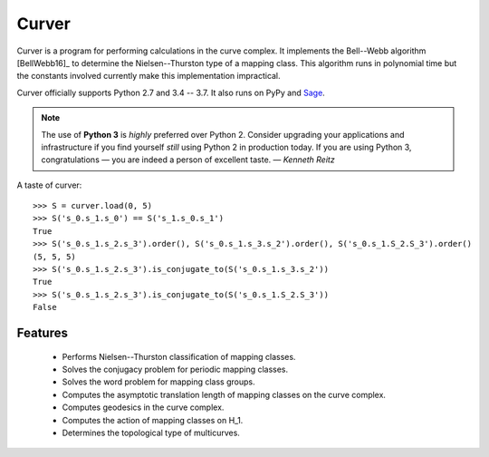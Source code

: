 
Curver
======

.. image:: https://img.shields.io/pypi/v/curver.svg
    :target: https://pypi.org/project/curver/
    :alt: PyPI version

.. image:: https://img.shields.io/pypi/l/curver.svg
    :target: https://pypi.org/project/curver/
    :alt: PyPI license

.. image:: https://travis-ci.org/MarkCBell/curver.svg?branch=master
    :target: https://travis-ci.org/MarkCBell/curver
    :alt: Travis build status

.. image:: https://ci.appveyor.com/api/projects/status/kd8b36bkas7h9pp6/branch/master?svg=true
    :target: https://ci.appveyor.com/project/MarkCBell/curver/branch/master
    :alt: AppVeyor build status

.. image:: https://readthedocs.org/projects/curver/badge/?version=master
    :target: https://curver.readthedocs.io
    :alt: Documentation status

.. image:: https://img.shields.io/coveralls/github/MarkCBell/curver.svg?branch=master
    :target: https://coveralls.io/github/MarkCBell/curver?branch=master
    :alt: Coveralls status


Curver is a program for performing calculations in the curve complex.
It implements the Bell--Webb algorithm [BellWebb16]_ to determine the Nielsen--Thurston type of a mapping class.
This algorithm runs in polynomial time but the constants involved currently make this implementation impractical.

Curver officially supports Python 2.7 and 3.4 -- 3.7.
It also runs on PyPy and `Sage`_.

.. note:: The use of **Python 3** is *highly* preferred over Python 2.
    Consider upgrading your applications and infrastructure if you find yourself *still* using Python 2 in production today.
    If you are using Python 3, congratulations — you are indeed a person of excellent taste. — *Kenneth Reitz*

A taste of curver::

    >>> S = curver.load(0, 5)
    >>> S('s_0.s_1.s_0') == S('s_1.s_0.s_1')
    True
    >>> S('s_0.s_1.s_2.s_3').order(), S('s_0.s_1.s_3.s_2').order(), S('s_0.s_1.S_2.S_3').order()
    (5, 5, 5)
    >>> S('s_0.s_1.s_2.s_3').is_conjugate_to(S('s_0.s_1.s_3.s_2'))
    True
    >>> S('s_0.s_1.s_2.s_3').is_conjugate_to(S('s_0.s_1.S_2.S_3'))
    False

Features
--------

    - Performs Nielsen--Thurston classification of mapping classes.
    - Solves the conjugacy problem for periodic mapping classes.
    - Solves the word problem for mapping class groups.
    - Computes the asymptotic translation length of mapping classes on the curve complex.
    - Computes geodesics in the curve complex.
    - Computes the action of mapping classes on H_1.
    - Determines the topological type of multicurves.

.. _Sage: http://www.sagemath.org/
